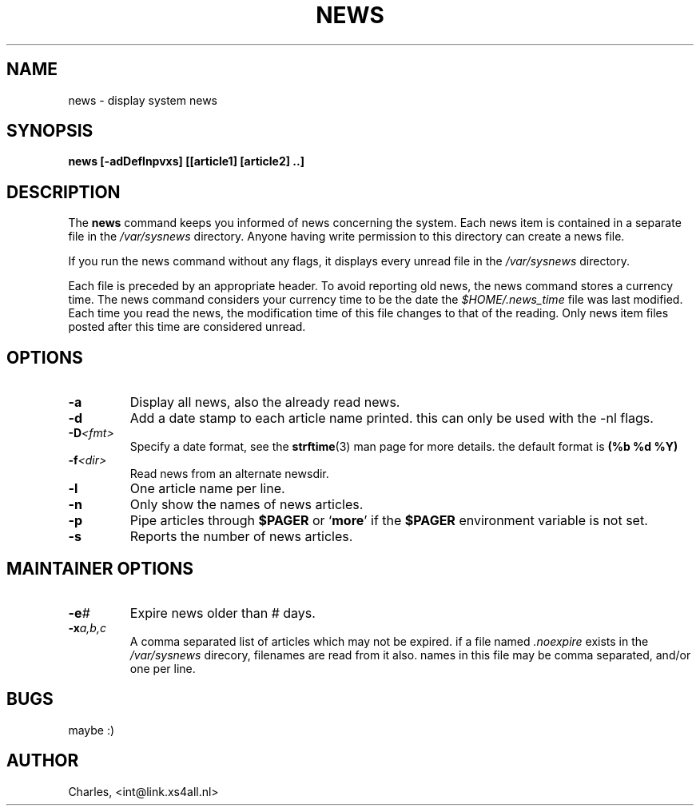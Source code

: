 .\" Copyright (C) 1993,1994,1995  Charles (int@link.xs4all.nl)
.\"
.\" GPL
.\"
.\" $Id: news.man,v 1.3 1995/01/18 05:22:19 int Exp $
.\"
.TH NEWS 1 "18 January 1995" "Linux" "USER COMMANDS"
.SH NAME
news \- display system news
.SH SYNOPSIS
.B news [-adDeflnpvxs] [[article1] [article2] ..]
.SH DESCRIPTION
The
.B news
command keeps you informed of news concerning the system.
Each news item is contained in a separate file in the
.I /var/sysnews
directory. Anyone having write permission
to this directory can create a news file.
.LP
If you run the news command without any flags, it displays every
unread file in the
.I /var/sysnews
directory.
.LP
Each file is preceded by an appropriate header. To avoid reporting
old news, the news command stores a currency time. The news
command considers your currency time to be the date the
.I $HOME/.news_time
file was last modified. Each time you read the
news, the modification time of this file changes to that of the
reading. Only news item files posted after this time are considered
unread.
.LP
.SH OPTIONS
.TP
.B \-a
Display all news, also the already read news.
.TP
.B \-d
Add a date stamp to each article name printed. this can only be used with
the \-nl flags.
.TP
.BI \-D <fmt>
Specify a date format, see the
.BR strftime (3)
man page for more details.
the default format is
.BR "(%b %d %Y)"
.TP
.BI \-f <dir>
Read news from an alternate newsdir.
.TP
.B \-l
One article name per line.
.TP
.B \-n
Only show the names of news articles.
.TP
.B \-p
Pipe articles through
.B $PAGER
or
.RB ` more '
if the
.B $PAGER
environment variable is not set.
.TP
.B \-s
Reports the number of news articles.
.LP
.SH MAINTAINER OPTIONS
.TP
.BI \-e #
Expire news older than # days.
.TP
.BI \-x a,b,c
A comma separated list of articles which may not be expired.
if a file named
.I .noexpire
exists in the
.I /var/sysnews
direcory, filenames are read from it also. names in this file may be comma
separated, and/or one per line.
.SH BUGS
maybe :)
.SH AUTHOR
Charles, <int@link.xs4all.nl>
